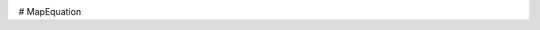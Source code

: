 .. image:: https://travis-ci.org/ComplexNetTSP/MapEquation.png?branch=master   :target: https://travis-ci.org/ComplexNetTSP/MapEquation

# MapEquation 
